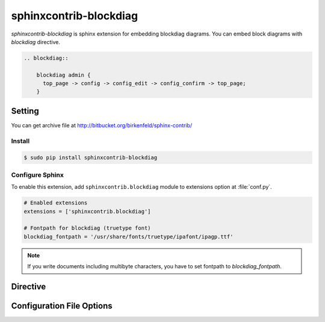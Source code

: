 .. _sphinxcontrib-blockdiag:

=======================
sphinxcontrib-blockdiag
=======================

`sphinxcontrib-blockdiag` is sphinx extension for embedding blockdiag diagrams.
You can embed block diagrams with `blockdiag` directive.

.. code-block:: text

   .. blockdiag::

       blockdiag admin {
         top_page -> config -> config_edit -> config_confirm -> top_page;
       }

.. blockdiag::

    blockdiag admin {
      top_page -> config -> config_edit -> config_confirm -> top_page;
    }

Setting
=======

You can get archive file at http://bitbucket.org/birkenfeld/sphinx-contrib/

Install
-------

.. code-block:: bash

   $ sudo pip install sphinxcontrib-blockdiag


Configure Sphinx
----------------

To enable this extension, add ``sphinxcontrib.blockdiag`` module to extensions 
option at :file:`conf.py`. 

.. code-block:: python

   # Enabled extensions
   extensions = ['sphinxcontrib.blockdiag']

   # Fontpath for blockdiag (truetype font)
   blockdiag_fontpath = '/usr/share/fonts/truetype/ipafont/ipagp.ttf'

.. note::

   If you write documents including multibyte characters,
   you have to set fontpath to `blockdiag_fontpath`.

Directive
=========

.. describe:: .. blockdiag:: [filename]

   This directive inserts a block diagram into the document.
   When `filename` argument is specified, the extension reads a diagram definitiom from file.
   In another case, it reads from code block.

   Examples::

      .. blockdiag:: foobar.diag

      .. blockdiag::

         blockdiag {
            // some diagrams are here.
         }

   In addition, the following options are recognized:

   ``alt`` : text
     Alternate text: a short description of the diagram,
     displayed by applications that cannot display diagram.

   ``height`` : length
     The desired height of the diagram.
     When the "scale" option is also specified, they are combined.
     For example, a height of 200px and a scale of 50 is equivalent to
     a height of 100px with no scale.

   ``width`` : length
     The width of the diagram.
     As with "height" above, when the "scale" option is also specified,
     they are combined.

   ``scale`` : integer percentage
     The uniform scaling factor of the image.
     The default is "100%", i.e. no scaling.

   ``maxwidth`` : length
     .. deprecated:: 1.4.0
        Use ``width`` option.

     Same as "width" option.

   ``align`` : "left", "center" or "right"
     The horizontal alignment of the diagram.

   ``caption`` : text
     The caption of the diagram.

   ``desctable`` :
     Description Table: a table that describes each diagram elements (cf. nodes, edges)
     When this option is specified, Sphinx generates Description Table from diagram,
     corrects descriptons from `description` attribute of each node and edges.

     Example::

       .. blockdiag::
          :desctable:

          blockdiag {
             A -> B -> C;
             A [description = "browsers in each client"];
             B [description = "web server"];
             C [description = "database server"];
          }

     Generated:

     .. blockdiag::
        :desctable:

        blockdiag {
           A -> B -> C;
           A [description = "browsers in each client"];
           B [description = "web server"];
           C [description = "database server"];
        }

   ``figwidth`` : "image", length
     The width of the figure.
     A special value of "image" is allowed, in which case
     the included diagram's actual width is used.

   ``figclass`` : text
     Set a `classes` attribute value on the figure element.

   ``name`` : text
     Set a `names` attribute value on the diagram-image element.
     This allows hyperlink references to the diagram using text as reference name.

   ``class`` : text
     Set a `classes` attribute value on the diagram-image element.

.. _sphinxcontrib_font_configurations:

Configuration File Options
==========================

.. confval:: blockdiag_fontpath = str or list of str

   The paths to truetype fonts.
   `blockdiag_fontpath` option accepts both single path string and list of paths.

   .. versionadded:: 0.1.1

      `blockdiag_fontpath` accepts fontpath list

.. confval:: blockdiag_fontmap = str

   The path to fontmap definitions.

.. confval:: blockdiag_antialias = bool

   Render diagrams in antialias mode or not.

.. confval:: blockdiag_transparency = bool

   Render diagrams as transparency or not.

   .. versionadded:: 1.5.0

.. confval:: blockdiag_html_image_format = "PNG" or "SVG"

   The output image format at generating HTML docs.

.. confval:: blockdiag_latex_image_format = "PNG" or "PDF"

   The output image format at generating PDF docs (through LaTeX).
   When a value of "PDF" is specified, you can get clear diagram images.
   In which case, reportlab_ library is required.

   .. _reportlab: https://pypi.python.org/pypi/reportlab

.. confval:: blockdiag_tex_image_format = "PNG" or "PDF"

   .. deprecated:: 1.4.0
      Use ``blockdiag_latex_image_format`` option.

   Same as "blockdiag_latex_image_format" option.

.. confval:: blockdiag_debug = bool

   Enable debug mode of blockdiag.
